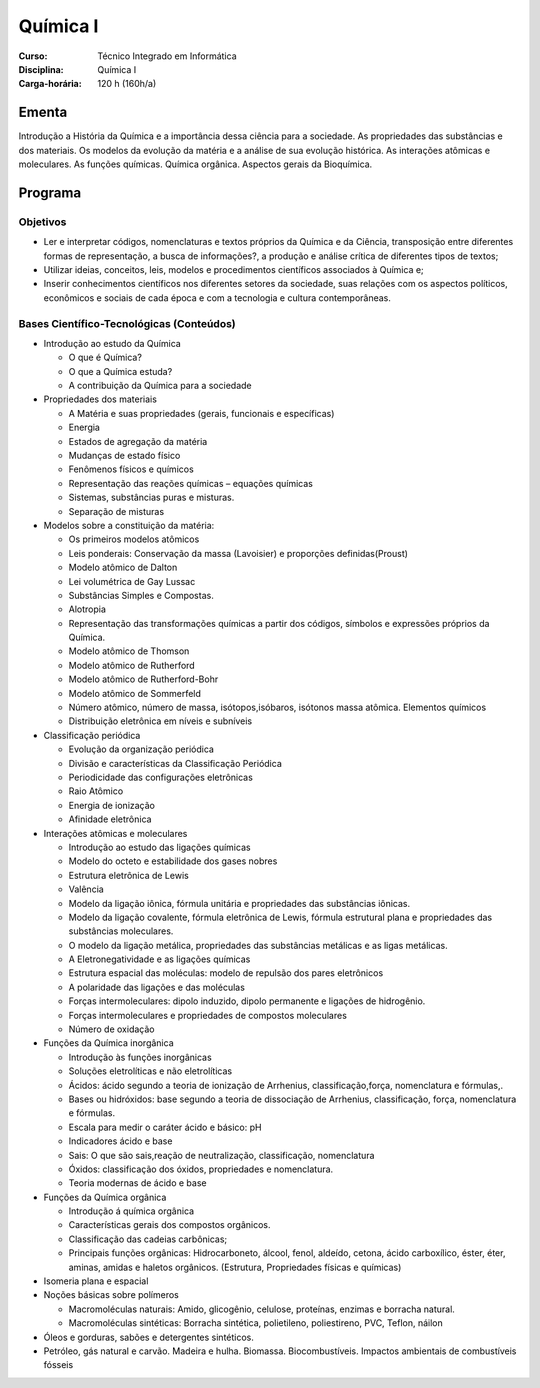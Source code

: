 ===============================
Química I
===============================

:Curso: Técnico Integrado em Informática 
:Disciplina: Química I
:Carga-horária: 120 h (160h/a)

Ementa
======

Introdução a História da Química e a importância dessa ciência para a sociedade. As propriedades das
substâncias e dos materiais. Os modelos da evolução da matéria e a análise de sua evolução histórica. As
interações atômicas e moleculares. As funções químicas. Química orgânica. Aspectos gerais da Bioquímica. 

Programa
========

Objetivos
---------

* Ler e interpretar códigos, nomenclaturas e textos próprios da Química e da Ciência, transposição entre diferentes formas de representação, a busca de informações?, a produção e análise crítica de diferentes tipos de textos;
* Utilizar ideias, conceitos, leis, modelos e procedimentos científicos associados à Química e;
* Inserir conhecimentos científicos nos diferentes setores da sociedade, suas relações com os aspectos políticos, econômicos e sociais de cada época e com a tecnologia e cultura contemporâneas. 

Bases Científico-Tecnológicas (Conteúdos)
--------------------------------------------

* Introdução ao estudo da Química

  * O que é Química?
  * O que a Química estuda?
  * A contribuição da Química para a sociedade
  
* Propriedades dos materiais

  * A Matéria e suas propriedades (gerais, funcionais e específicas)
  * Energia
  * Estados de agregação da matéria
  * Mudanças de estado físico
  * Fenômenos físicos e químicos
  * Representação das reações químicas – equações químicas
  * Sistemas, substâncias puras e misturas.
  * Separação de misturas
  
* Modelos sobre a constituição da matéria:

  * Os primeiros modelos atômicos
  * Leis ponderais: Conservação da massa (Lavoisier) e proporções definidas(Proust)
  * Modelo atômico de Dalton
  * Lei volumétrica de Gay Lussac
  * Substâncias Simples e Compostas.
  * Alotropia
  * Representação das transformações químicas a partir dos códigos, símbolos e expressões próprios da Química.
  * Modelo atômico de Thomson
  * Modelo atômico de Rutherford
  * Modelo atômico de Rutherford-Bohr
  * Modelo atômico de Sommerfeld
  * Número atômico, número de massa, isótopos,isóbaros, isótonos massa atômica. Elementos químicos
  * Distribuição eletrônica em níveis e subníveis
  
* Classificação periódica

  * Evolução da organização periódica
  * Divisão e características da Classificação Periódica
  * Periodicidade das configurações eletrônicas
  * Raio Atômico
  * Energia de ionização
  * Afinidade eletrônica 
  
* Interações atômicas e moleculares

  * Introdução ao estudo das ligações químicas
  * Modelo do octeto e estabilidade dos gases nobres
  * Estrutura eletrônica de Lewis
  * Valência
  * Modelo da ligação iônica, fórmula unitária e propriedades das substâncias iônicas.
  * Modelo da ligação covalente, fórmula eletrônica de Lewis, fórmula estrutural plana e propriedades das substâncias moleculares.
  * O modelo da ligação metálica, propriedades das substâncias metálicas e as ligas metálicas.
  * A Eletronegatividade e as ligações químicas
  * Estrutura espacial das moléculas: modelo de repulsão dos pares eletrônicos
  * A polaridade das ligações e das moléculas
  * Forças intermoleculares: dipolo induzido, dipolo permanente e ligações de hidrogênio.
  * Forças intermoleculares e propriedades de compostos moleculares
  * Número de oxidação
  
* Funções da Química inorgânica

  * Introdução às funções inorgânicas
  * Soluções eletrolíticas e não eletrolíticas
  * Ácidos: ácido segundo a teoria de ionização de Arrhenius, classificação,força, nomenclatura e fórmulas,.
  * Bases ou hidróxidos: base segundo a teoria de dissociação de Arrhenius, classificação, força, nomenclatura e fórmulas.
  * Escala para medir o caráter ácido e básico: pH
  * Indicadores ácido e base
  * Sais: O que são sais,reação de neutralização, classificação, nomenclatura
  * Óxidos: classificação dos óxidos, propriedades e nomenclatura.
  * Teoria modernas de ácido e base
  
* Funções da Química orgânica

  * Introdução á química orgânica
  * Características gerais dos compostos orgânicos.
  * Classificação das cadeias carbônicas;
  * Principais funções orgânicas: Hidrocarboneto, álcool, fenol, aldeído, cetona, ácido carboxílico, éster, éter, aminas, amidas e haletos orgânicos. (Estrutura, Propriedades físicas e químicas)

* Isomeria plana e espacial

* Noções básicas sobre polímeros

  * Macromoléculas naturais: Amido, glicogênio, celulose, proteínas, enzimas e borracha natural.
  * Macromoléculas sintéticas: Borracha sintética, polietileno, poliestireno, PVC, Teflon, náilon
  
* Óleos e gorduras, sabões e detergentes sintéticos.

* Petróleo, gás natural e carvão. Madeira e hulha. Biomassa. Biocombustíveis. Impactos ambientais de combustíveis fósseis 
